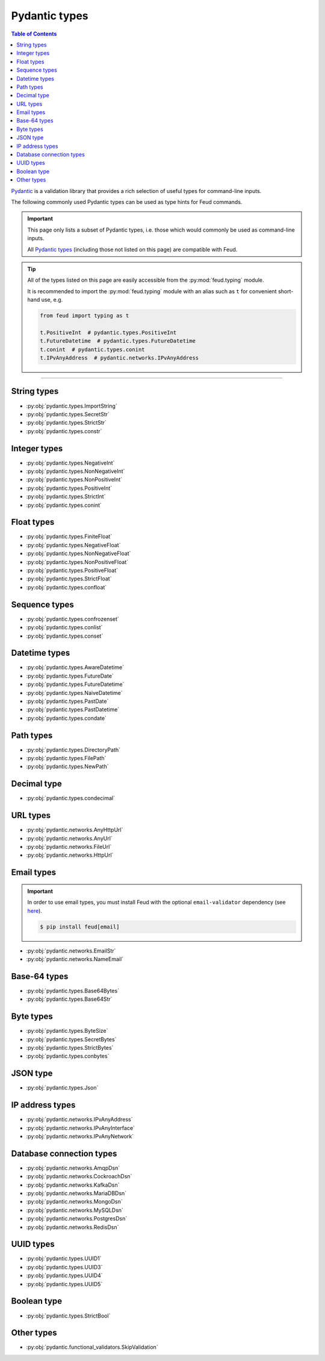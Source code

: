 Pydantic types
==============

.. contents:: Table of Contents
    :class: this-will-duplicate-information-and-it-is-still-useful-here
    :local:
    :backlinks: none
    :depth: 3

`Pydantic <https://docs.pydantic.dev/latest/>`__ is a validation library that provides 
a rich selection of useful types for command-line inputs.

The following commonly used Pydantic types can be used as type hints for Feud commands.

.. important::

    This page only lists a subset of Pydantic types, i.e. those which would commonly
    be used as command-line inputs. 
    
    All `Pydantic types <https://docs.pydantic.dev/latest/concepts/types/>`__ 
    (including those not listed on this page) are compatible with Feud.

.. tip::

    All of the types listed on this page are easily accessible from the :py:mod:`feud.typing` module.

    It is recommended to import the :py:mod:`feud.typing` module with an alias such as ``t`` for convenient short-hand use, e.g.

    .. code:: python

        from feud import typing as t

        t.PositiveInt  # pydantic.types.PositiveInt
        t.FutureDatetime  # pydantic.types.FutureDatetime
        t.conint  # pydantic.types.conint
        t.IPvAnyAddress  # pydantic.networks.IPvAnyAddress

----

String types
------------

- :py:obj:`pydantic.types.ImportString`
- :py:obj:`pydantic.types.SecretStr`
- :py:obj:`pydantic.types.StrictStr`
- :py:obj:`pydantic.types.constr`

Integer types
-------------

- :py:obj:`pydantic.types.NegativeInt`
- :py:obj:`pydantic.types.NonNegativeInt`
- :py:obj:`pydantic.types.NonPositiveInt`
- :py:obj:`pydantic.types.PositiveInt`
- :py:obj:`pydantic.types.StrictInt`
- :py:obj:`pydantic.types.conint`

Float types
-----------

- :py:obj:`pydantic.types.FiniteFloat`
- :py:obj:`pydantic.types.NegativeFloat`
- :py:obj:`pydantic.types.NonNegativeFloat`
- :py:obj:`pydantic.types.NonPositiveFloat`
- :py:obj:`pydantic.types.PositiveFloat`
- :py:obj:`pydantic.types.StrictFloat`
- :py:obj:`pydantic.types.confloat`

Sequence types
--------------

- :py:obj:`pydantic.types.confrozenset`
- :py:obj:`pydantic.types.conlist`
- :py:obj:`pydantic.types.conset`

Datetime types
--------------

- :py:obj:`pydantic.types.AwareDatetime`
- :py:obj:`pydantic.types.FutureDate`
- :py:obj:`pydantic.types.FutureDatetime`
- :py:obj:`pydantic.types.NaiveDatetime`
- :py:obj:`pydantic.types.PastDate`
- :py:obj:`pydantic.types.PastDatetime`
- :py:obj:`pydantic.types.condate`

Path types
----------

- :py:obj:`pydantic.types.DirectoryPath`
- :py:obj:`pydantic.types.FilePath`
- :py:obj:`pydantic.types.NewPath`

Decimal type
------------

- :py:obj:`pydantic.types.condecimal`

URL types
---------

- :py:obj:`pydantic.networks.AnyHttpUrl`
- :py:obj:`pydantic.networks.AnyUrl`
- :py:obj:`pydantic.networks.FileUrl`
- :py:obj:`pydantic.networks.HttpUrl`

Email types
-----------

.. important::

    In order to use email types, you must install Feud with the optional 
    ``email-validator`` dependency (see `here <https://github.com/JoshData/python-email-validator>`__).

    .. code:: console

        $ pip install feud[email]

- :py:obj:`pydantic.networks.EmailStr`
- :py:obj:`pydantic.networks.NameEmail`

Base-64 types
-------------

- :py:obj:`pydantic.types.Base64Bytes`
- :py:obj:`pydantic.types.Base64Str`

Byte types
----------

- :py:obj:`pydantic.types.ByteSize`
- :py:obj:`pydantic.types.SecretBytes`
- :py:obj:`pydantic.types.StrictBytes`
- :py:obj:`pydantic.types.conbytes`

JSON type
---------

- :py:obj:`pydantic.types.Json`

IP address types
----------------

- :py:obj:`pydantic.networks.IPvAnyAddress`
- :py:obj:`pydantic.networks.IPvAnyInterface`
- :py:obj:`pydantic.networks.IPvAnyNetwork`

Database connection types
-------------------------

- :py:obj:`pydantic.networks.AmqpDsn`
- :py:obj:`pydantic.networks.CockroachDsn`
- :py:obj:`pydantic.networks.KafkaDsn`
- :py:obj:`pydantic.networks.MariaDBDsn`
- :py:obj:`pydantic.networks.MongoDsn`
- :py:obj:`pydantic.networks.MySQLDsn`
- :py:obj:`pydantic.networks.PostgresDsn`
- :py:obj:`pydantic.networks.RedisDsn`

UUID types
----------

- :py:obj:`pydantic.types.UUID1`
- :py:obj:`pydantic.types.UUID3`
- :py:obj:`pydantic.types.UUID4`
- :py:obj:`pydantic.types.UUID5`

Boolean type
------------

- :py:obj:`pydantic.types.StrictBool`

Other types
-----------

- :py:obj:`pydantic.functional_validators.SkipValidation`
